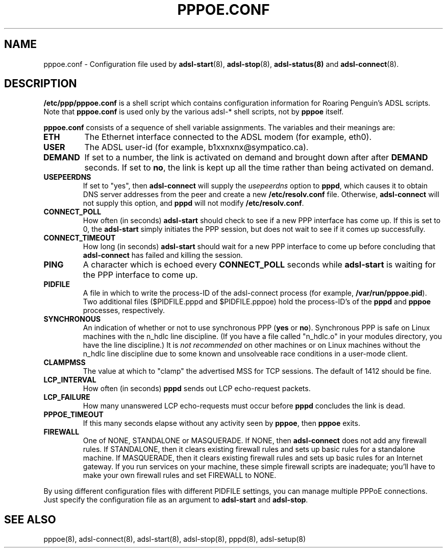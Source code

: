 .\" $Id: pppoe.conf.5,v 1.1.1.1 2000-11-17 05:28:42 davidm Exp $
.\""
.TH PPPOE.CONF 5 "21 February 2000"
.UC 4
.SH NAME
pppoe.conf \- Configuration file used by \fBadsl-start\fR(8),
\fBadsl-stop\fR(8), \fBadsl-status(8)\fR and \fBadsl-connect\fR(8).

.SH DESCRIPTION
\fB/etc/ppp/pppoe.conf\fR is a shell script which contains configuration
information for Roaring Penguin's ADSL scripts.  Note that \fBpppoe.conf\fR
is used only by the various adsl-* shell scripts, not by \fBpppoe\fR
itself.

\fBpppoe.conf\fR consists of a sequence of shell variable assignments.
The variables and their meanings are:

.TP
.B ETH
The Ethernet interface connected to the ADSL modem (for example, eth0).

.TP
.B USER
The ADSL user-id (for example, b1xxnxnx@sympatico.ca).

.TP
.B DEMAND
If set to a number, the link is activated on demand and brought down
after after \fBDEMAND\fR seconds.  If set to \fBno\fR, the link is kept
up all the time rather than being activated on demand.

.TP
.B USEPEERDNS
If set to "yes", then \fBadsl-connect\fR will supply the \fIusepeerdns\fR
option to \fBpppd\fR, which causes it to obtain DNS server addresses
from the peer and create a new \fB/etc/resolv.conf\fR file.  Otherwise,
\fBadsl-connect\fR will not supply this option, and \fBpppd\fR will not
modify \fB/etc/resolv.conf\fR.

.TP
.B CONNECT_POLL
How often (in seconds) \fBadsl-start\fR should check to see if a new PPP
interface has come up.  If this is set to 0, the \fBadsl-start\fR simply
initiates the PPP session, but does not wait to see if it comes up
successfully.

.TP
.B CONNECT_TIMEOUT
How long (in seconds) \fBadsl-start\fR should wait for a new PPP interface
to come up before concluding that \fBadsl-connect\fR has failed and killing
the session.

.TP
.B PING
A character which is echoed every \fBCONNECT_POLL\fR seconds while
\fBadsl-start\fR is waiting for the PPP interface to come up.

.TP
.B PIDFILE
A file in which to write the process-ID of the adsl-connect process
(for example, \fB/var/run/pppoe.pid\fR).  Two additional files
($PIDFILE.pppd and $PIDFILE.pppoe) hold the process-ID's of the
\fBpppd\fR and \fBpppoe\fR processes, respectively.

.TP
.B SYNCHRONOUS
An indication of whether or not to use synchronous PPP (\fByes\fR or
\fBno\fR).  Synchronous PPP is safe on Linux machines with the n_hdlc
line discipline.  (If you have a file called "n_hdlc.o" in your
modules directory, you have the line discipline.)  It is \fInot
recommended\fR on other machines or on Linux machines without the
n_hdlc line discipline due to some known and unsolveable race
conditions in a user-mode client.

.TP
.B CLAMPMSS
The value at which to "clamp" the advertised MSS for TCP sessions.  The
default of 1412 should be fine.

.TP
.B LCP_INTERVAL
How often (in seconds) \fBpppd\fR sends out LCP echo-request packets.

.TP
.B LCP_FAILURE
How many unanswered LCP echo-requests must occur before \fBpppd\fR
concludes the link is dead.

.TP
.B PPPOE_TIMEOUT
If this many seconds elapse without any activity seen by \fBpppoe\fR,
then \fBpppoe\fR exits.

.TP
.B FIREWALL
One of NONE, STANDALONE or MASQUERADE.  If NONE, then \fBadsl-connect\fR does
not add any firewall rules.  If STANDALONE, then it clears existing firewall
rules and sets up basic rules for a standalone machine.  If MASQUERADE, then
it clears existing firewall rules and sets up basic rules for an Internet
gateway.  If you run services on your machine, these simple firewall scripts
are inadequate; you'll have to make your own firewall rules and set FIREWALL
to NONE.

.P
By using different configuration files with different PIDFILE
settings, you can manage multiple PPPoE connections.  Just specify the
configuration file as an argument to \fBadsl-start\fR and \fBadsl-stop\fR.

.SH SEE ALSO
pppoe(8), adsl-connect(8), adsl-start(8), adsl-stop(8), pppd(8), adsl-setup(8)

